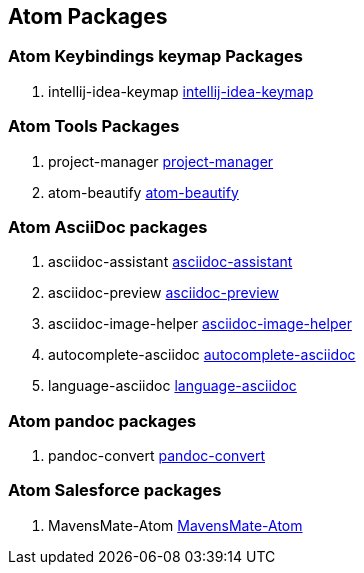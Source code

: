== Atom Packages

=== Atom Keybindings keymap Packages

. intellij-idea-keymap
https://atom.io/packages/intellij-idea-keymap[intellij-idea-keymap]


=== Atom Tools Packages

. project-manager
https://atom.io/packages/project-manager[project-manager]

. atom-beautify
https://atom.io/packages/atom-beautify[atom-beautify]


=== Atom AsciiDoc packages

. asciidoc-assistant
https://atom.io/packages/asciidoc-assistant[asciidoc-assistant]

. asciidoc-preview
https://atom.io/packages/asciidoc-preview[asciidoc-preview]

. asciidoc-image-helper
https://atom.io/packages/asciidoc-image-helper[asciidoc-image-helper]

. autocomplete-asciidoc
https://atom.io/packages/autocomplete-asciidoc[autocomplete-asciidoc]

. language-asciidoc
https://atom.io/packages/language-asciidoc[language-asciidoc]

=== Atom pandoc packages

. pandoc-convert
https://atom.io/packages/pandoc-convert[pandoc-convert]

=== Atom Salesforce packages

. MavensMate-Atom
https://atom.io/packages/MavensMate-Atom[MavensMate-Atom]
